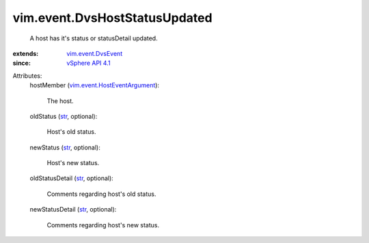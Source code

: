.. _str: https://docs.python.org/2/library/stdtypes.html

.. _vSphere API 4.1: ../../vim/version.rst#vimversionversion6

.. _vim.event.DvsEvent: ../../vim/event/DvsEvent.rst

.. _vim.event.HostEventArgument: ../../vim/event/HostEventArgument.rst


vim.event.DvsHostStatusUpdated
==============================
  A host has it's status or statusDetail updated.
:extends: vim.event.DvsEvent_
:since: `vSphere API 4.1`_

Attributes:
    hostMember (`vim.event.HostEventArgument`_):

       The host.
    oldStatus (`str`_, optional):

       Host's old status.
    newStatus (`str`_, optional):

       Host's new status.
    oldStatusDetail (`str`_, optional):

       Comments regarding host's old status.
    newStatusDetail (`str`_, optional):

       Comments regarding host's new status.
